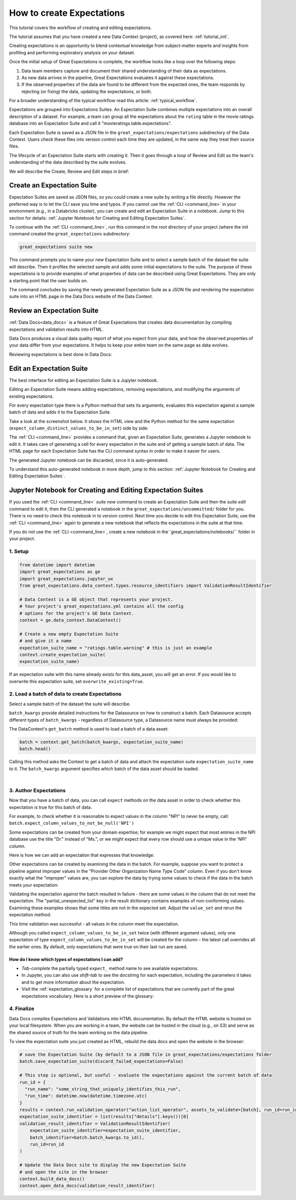 .. _tutorial_create_expectations:

How to create Expectations
==========================

This tutorial covers the workflow of creating and editing expectations.

The tutorial assumes that you have created a new Data Context (project), as covered here: :ref:`tutorial_init`.

Creating expectations is an opportunity to blend contextual knowledge from subject-matter experts and insights from
profiling and performing exploratory analysis on your dataset.

Once the initial setup of Great Expectations is complete, the workflow looks like a loop over the following steps:

1. Data team members capture and document their shared understanding of their data as expectations.
2. As new data arrives in the pipeline, Great Expectations evaluates it against these expectations.
3. If the observed properties of the data are found to be different from the expected ones, the team responds by rejecting (or fixing) the data, updating the expectations, or both.

For a broader understanding of the typical workflow read this article: :ref:`typical_workflow`.


Expectations are grouped into Expectations Suites. An Expectation Suite combines multiple expectations into an overall description of a dataset. For example, a team can group all the expectations about the ``rating`` table in the movie ratings database into an Expectation Suite and call it "movieratings.table.expectations".

Each Expectation Suite is saved as a JSON file in the ``great_expectations/expectations`` subdirectory of the Data Context. Users check these files into version control each time they are updated, in the same way they treat their source files.

The lifecycle of an Expectation Suite starts with creating it. Then it goes through a loop of Review and Edit as the team's understanding of the data described by the suite evolves.

We will describe the Create, Review and Edit steps in brief:

Create an Expectation Suite
---------------------------

Expectation Suites are saved as JSON files, so you *could* create a new suite by writing a file directly. However the preferred way is to let the CLI save you time and typos.  If you cannot use the :ref:`CLI <command_line>` in your environment (e.g., in a Databricks cluster), you can create and edit an Expectation Suite in a notebook. Jump to this section for details: :ref:`Jupyter Notebook for Creating and Editing Expectation Suites`.

To continue with the :ref:`CLI <command_line>`, run this command in the root directory of your project (where the init command created the ``great_expectations`` subdirectory:


.. code-block:: bash

    great_expectations suite new


This command prompts you to name your new Expectation Suite and to select a sample batch of the dataset the suite will describe. Then it profiles the selected sample and adds some initial expectations to the suite. The purpose of these expectations is to provide examples of what properties of data can be described using Great Expectations. They are only a starting point that the user builds on.

The command concludes by saving the newly generated Expectation Suite as a JSON file and rendering the expectation suite into an HTML page in the Data Docs website of the Data Context.



Review an Expectation Suite
---------------------------

:ref:`Data Docs<data_docs>` is a feature of Great Expectations that creates data documentation by compiling expectations and validation results into HTML.

Data Docs produces a visual data quality report of what you expect from your data, and how the observed properties of your data differ from your expectations.
It helps to keep your entire team on the same page as data evolves.

Reviewing expectations is best done in Data Docs:

.. image:: ../images/sample_e_s_view.png

Edit an Expectation Suite
-------------------------

The best interface for editing an Expectation Suite is a Jupyter notebook.

Editing an Expectation Suite means adding expectations, removing expectations, and modifying the arguments of existing expectations.

For every expectation type there is a Python method that sets its arguments, evaluates this expectation against a sample batch of data and adds it to the Expectation Suite.

Take a look at the screenshot below. It shows the HTML view and the Python method for the same expectation (``expect_column_distinct_values_to_be_in_set``) side by side:

.. image:: ../images/exp_html_python_side_by_side .png

The :ref:`CLI <command_line>` provides a command that, given an Expectation Suite, generates a Jupyter notebook to edit it. It takes care of generating a cell for every expectation in the suite and of getting a sample batch of data. The HTML page for each Expectation Suite has the CLI command syntax in order to make it easier for users.

.. image:: ../images/edit_e_s_popup.png

The generated Jupyter notebook can be discarded, since it is auto-generated.

To understand this auto-generated notebook in more depth, jump to this section: :ref:`Jupyter Notebook for Creating and Editing Expectation Suites`.





Jupyter Notebook for Creating and Editing Expectation Suites
------------------------------------------------------------

If you used the :ref:`CLI <command_line>` `suite new` command to create an Expectation Suite and then the `suite edit` command to edit it, then the CLI generated a notebook in the ``great_expectations/uncommitted/`` folder for you. There is no need to check this notebook in to version control. Next time you decide to
edit this Expectation Suite, use the :ref:`CLI <command_line>` again to generate a new notebook that reflects the expectations in the suite at that time.

If you do not use the :ref:`CLI <command_line>`, create a new notebook in the``great_expectations/notebooks/`` folder in your project.


1. Setup
********************************************

.. code-block:: python

    from datetime import datetime
    import great_expectations as ge
    import great_expectations.jupyter_ux
    from great_expectations.data_context.types.resource_identifiers import ValidationResultIdentifier

    # Data Context is a GE object that represents your project.
    # Your project's great_expectations.yml contains all the config
    # options for the project's GE Data Context.
    context = ge.data_context.DataContext()

    # Create a new empty Expectation Suite
    # and give it a name
    expectation_suite_name = "ratings.table.warning" # this is just an example
    context.create_expectation_suite(
    expectation_suite_name)


If an expectation suite with this name already exists for this data_asset, you will get an error. If you would like to overwrite this expectation suite, set ``overwrite_existing=True``.


2. Load a batch of data to create Expectations
**********************************************

Select a sample batch of the dataset the suite will describe.

``batch_kwargs`` provide detailed instructions for the Datasource on how to construct a batch. Each Datasource accepts different types of ``batch_kwargs`` - regardless of Datasource type, a Datasource name must always be provided:

.. content-tabs::

    .. tab-container:: tab0
        :title: pandas

        A pandas datasource can accept ``batch_kwargs`` that describe either a path to a file or an existing DataFrame. For example, if the data asset is a collection of CSV files in a folder that are processed with Pandas, then a batch could be one of these files. Here is how to construct ``batch_kwargs`` that specify a particular file to load:

        .. code-block:: python

            batch_kwargs = {
                'path': "PATH_OF_THE_FILE_YOU_WANT_TO_LOAD",
                'datasource': "DATASOURCE_NAME"
            }

        To instruct ``get_batch`` to read CSV files with specific options (e.g., not to interpret the first line as the
        header or to use a specific separator), add them to the ``batch_kwargs`` under the "reader_options" key.

        See the complete list of options for `Pandas read_csv <https://pandas.pydata.org/pandas-docs/stable/reference/api/pandas.read_csv.html>`__.

        ``batch_kwargs`` might look like the following:

        .. code-block:: json

            {
                "path": "/data/npidata/npidata_pfile_20190902-20190908.csv",
                "datasource": "files_datasource",
                "reader_options": {
                    "sep": "|"
                }
            }

        If you already loaded the data into a Pandas DataFrame called `df`, you could use following ``batch_kwargs`` to instruct the datasource to use your DataFrame as a batch:

        .. code-block:: python

            batch_kwargs = {
                'dataset': df,
                'datasource': 'files_datasource'
            }

    .. tab-container:: tab1
        :title: pyspark

        A pyspark datasource can accept ``batch_kwargs`` that describe either a path to a file or an existing DataFrame. For example, if the data asset is a collection of CSV files in a folder that are processed with Pandas, then a batch could be one of these files. Here is how to construct ``batch_kwargs`` that specify a particular file to load:

        .. code-block:: python

            batch_kwargs = {
                'path': "PATH_OF_THE_FILE_YOU_WANT_TO_LOAD",
                'datasource': "DATASOURCE_NAME"
            }

        To instruct ``get_batch`` to read CSV files with specific options (e.g., not to interpret the first line as the
        header or to use a specific separator), add them to the ``batch_kwargs`` under the "reader_options" key.

        See the complete list of options for `Spark DataFrameReader <https://spark.apache.org/docs/latest/api/python/pyspark.sql.html#pyspark.sql.DataFrameReader>`__

    .. tab-container:: tab2
        :title: SQLAlchemy

        A SQLAlchemy datasource can accept ``batch_kwargs`` that instruct it load a batch from a table, a view, or a result set of a query:

        If you would like to validate an entire table (or a view) in your database's default schema:

        .. code-block:: python

            batch_kwargs = {
                'table': "YOUR TABLE NAME",
                'datasource': "DATASOURCE_NAME"
            }

        If you would like to validate an entire table or view from a non-default schema in your database:

        .. code-block:: python

            batch_kwargs = {
                'table': "YOUR TABLE NAME",
                'schema': "YOUR SCHEMA",
                'datasource': "DATASOURCE_NAME"
            }

        If you would like to validate using a query to construct a temporary table:

        .. code-block:: python

            batch_kwargs = {
                'query': 'SELECT YOUR_ROWS FROM YOUR_TABLE',
                'datasource': "DATASOURCE_NAME"
            }

The DataContext's ``get_batch`` method is used to load a batch of a data asset:

.. code-block:: python

    batch = context.get_batch(batch_kwargs, expectation_suite_name)
    batch.head()

Calling this method asks the Context to get a batch of data and attach the expectation suite ``expectation_suite_name`` to it. The ``batch_kwargs`` argument specifies which batch of the data asset should be loaded.

|
3. Author Expectations
********************************************

Now that you have a batch of data, you can call ``expect`` methods on the data asset in order to check
whether this expectation is true for this batch of data.

For example, to check whether it is reasonable to expect values in the column "NPI" to never be empty, call:
``batch.expect_column_values_to_not_be_null('NPI')``

Some expectations can be created from your domain expertise; for example we might expect that most entries in the NPI
database use the title "Dr." instead of "Ms.", or we might expect that every row should use a unique value in the 'NPI'
column.

Here is how we can add an expectation that expresses that knowledge:

.. image:: ../images/expect_column_values_to_be_unique_success.png

Other expectations can be created by examining the data in the batch. For example, suppose you want to protect a pipeline
against improper values in the "Provider Other Organization Name Type Code" column. Even if you don't know exactly what the
"improper" values are, you can explore the data by trying some values to check if the data in the batch meets your expectation:

.. image:: ../images/expect_column_values_to_be_in_set_failure.png

Validating the expectation against the batch resulted in failure - there are some values in the column that do not meet
the expectation. The "partial_unexpected_list" key in the result dictionary contains examples of non-conforming values.
Examining these examples shows that some titles are not in the expected set. Adjust the ``value_set`` and rerun
the expectation method:

.. image:: ../images/expect_column_values_to_be_in_set_success.png

This time validation was successful - all values in the column meet the expectation.

Although you called ``expect_column_values_to_be_in_set`` twice (with different argument values), only one
expectation of type ``expect_column_values_to_be_in_set`` will be created for the column - the latest call
overrides all the earlier ones. By default, only expectations that were true on their last run are saved.

How do I know which types of expectations I can add?
~~~~~~~~~~~~~~~~~~~~~~~~~~~~~~~~~~~~~~~~~~~~~~~~~~~~

* *Tab-complete* the partially typed ``expect_`` method name to see available expectations.
* In Jupyter, you can also use *shift-tab* to see the docstring for each expectation, including the parameters it
  takes and to get more information about the expectation.
* Visit the :ref:`expectation_glossary` for a complete
  list of expectations that are currently part of the great expectations vocabulary. Here is a short preview of the glossary:

.. image:: ../images/glossary_of_expectations_preview.png
    :width: 400px



4. Finalize
********************************************

Data Docs compiles Expectations and Validations into HTML documentation. By default the HTML website is hosted on your local filesystem. When you are working in a team, the website can be hosted in the cloud (e.g., on S3) and serve as the shared source of truth for the team working on the data pipeline.

To view the expectation suite you just created as HTML, rebuild the data docs and open the website in the browser:

.. code-block:: python

    # save the Expectation Suite (by default to a JSON file in great_expectations/expectations folder
    batch.save_expectation_suite(discard_failed_expectations=False)

    # This step is optional, but useful - evaluate the expectations against the current batch of data
    run_id = {
      "run_name": "some_string_that_uniquely_identifies_this_run",
      "run_time": datetime.now(datetime.timezone.utc)
    }
    results = context.run_validation_operator("action_list_operator", assets_to_validate=[batch], run_id=run_id)
    expectation_suite_identifier = list(results["details"].keys())[0]
    validation_result_identifier = ValidationResultIdentifier(
        expectation_suite_identifier=expectation_suite_identifier,
        batch_identifier=batch.batch_kwargs.to_id(),
        run_id=run_id
    )

    # Update the Data Docs site to display the new Expectation Suite
    # and open the site in the browser
    context.build_data_docs()
    context.open_data_docs(validation_result_identifier)
